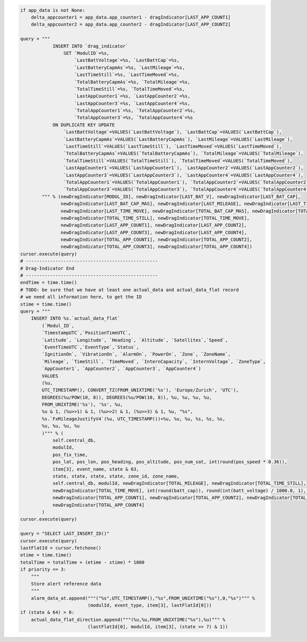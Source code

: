 .. code-block:: python

    if app_data is not None:
        delta_appcounter1 = app_data.app_counter1 - dragIndicator[LAST_APP_COUNT1]
        delta_appcounter2 = app_data.app_counter2 - dragIndicator[LAST_APP_COUNT2]

    query = """
                INSERT INTO `drag_indicator`
                    SET `ModulID`=%s,
                        `LastBattVoltage`=%s, `LastBattCap`=%s,
                        `LastBatteryCapmAs`=%s, `LastMileage`=%s,
                        `LastTimeStill`=%s, `LastTimeMoved`=%s,
                        `TotalBatteryCapmAs`=%s, `TotalMileage`=%s,
                        `TotalTimeStill`=%s, `TotalTimeMoved`=%s,
                        `LastAppCounter1`=%s, `LastAppCounter2`=%s,
                        `LastAppCounter3`=%s, `LastAppCounter4`=%s,
                        `TotalAppCounter1`=%s, `TotalAppCounter2`=%s,
                        `TotalAppCounter3`=%s, `TotalAppCounter4`=%s
                ON DUPLICATE KEY UPDATE
                    `LastBattVoltage`=VALUES(`LastBattVoltage`), `LastBattCap`=VALUES(`LastBattCap`),
                    `LastBatteryCapmAs`=VALUES(`LastBatteryCapmAs`), `LastMileage`=VALUES(`LastMileage`),
                    `LastTimeStill`=VALUES(`LastTimeStill`), `LastTimeMoved`=VALUES(`LastTimeMoved`),
                    `TotalBatteryCapmAs`=VALUES(`TotalBatteryCapmAs`), `TotalMileage`=VALUES(`TotalMileage`),
                    `TotalTimeStill`=VALUES(`TotalTimeStill`), `TotalTimeMoved`=VALUES(`TotalTimeMoved`),
                    `LastAppCounter1`=VALUES(`LastAppCounter1`), `LastAppCounter2`=VALUES(`LastAppCounter2`),
                    `LastAppCounter3`=VALUES(`LastAppCounter3`), `LastAppCounter4`=VALUES(`LastAppCounter4`),
                    `TotalAppCounter1`=VALUES(`TotalAppCounter1`), `TotalAppCounter2`=VALUES(`TotalAppCounter2`),
                    `TotalAppCounter3`=VALUES(`TotalAppCounter3`), `TotalAppCounter4`=VALUES(`TotalAppCounter4`)
            """ % (newDragIndicator[MODUL_ID], newDragIndicator[LAST_BAT_V], newDragIndicator[LAST_BAT_CAP],
                   newDragIndicator[LAST_BAT_CAP_MAS], newDragIndicator[LAST_MILEAGE], newDragIndicator[LAST_TIME_STILL],
                   newDragIndicator[LAST_TIME_MOVE], newDragIndicator[TOTAL_BAT_CAP_MAS], newDragIndicator[TOTAL_MILEAGE],
                   newDragIndicator[TOTAL_TIME_STILL], newDragIndicator[TOTAL_TIME_MOVE],
                   newDragIndicator[LAST_APP_COUNT1], newDragIndicator[LAST_APP_COUNT2],
                   newDragIndicator[LAST_APP_COUNT3], newDragIndicator[LAST_APP_COUNT4],
                   newDragIndicator[TOTAL_APP_COUNT1], newDragIndicator[TOTAL_APP_COUNT2],
                   newDragIndicator[TOTAL_APP_COUNT3], newDragIndicator[TOTAL_APP_COUNT4])
    cursor.execute(query)
    # -------------------------------------------------
    # Drag-Indicator End
    # -------------------------------------------------
    endTime = time.time()
    # TODO: be sure that we have at least one actual_data and actual_data_flat record
    # we need all information here, to get the ID
    stime = time.time()
    query = """
        INSERT INTO %s.`actual_data_flat`
            (`Modul_ID`,
            `TimestampUTC`,`PositionTimeUTC`,
            `Latitude`, `Longitude`, `Heading`, `Altitude`, `Satellites`,`Speed`,
            `EventTimeUTC`,`EventType`,`Status`,
            `IgnitionOn`, `VibrationOn`, `AlarmOn`, `PowerOn`, `Zone`, `ZoneName`,
            `Mileage`, `TimeStill`, `TimeMoved`, `InternCapacity`, `InternVoltage`, `ZoneType`,
            `AppCounter1`, `AppCounter2`, `AppCounter3`, `AppCounter4`)
            VALUES
            (%u,
            UTC_TIMESTAMP(), CONVERT_TZ(FROM_UNIXTIME('%s'), 'Europe/Zurich', 'UTC'),
            DEGREES(%u/POW(10, 8)), DEGREES(%u/POW(10, 8)), %u, %u, %u, %u,
            FROM_UNIXTIME('%s'), '%s', %u,
            %u & 1, (%u>>1) & 1, (%u>>2) & 1, (%u>>3) & 1, %u, "%s",
            %s.`FxMileageJustifyV4`(%u, UTC_TIMESTAMP())+%u, %u, %u, %s, %s, %s,
            %u, %u, %u, %u
            )""" % (
                self.central_db,
                modulId,
                pos_fix_time,
                pos_lat, pos_lon, pos_heading, pos_altitude, pos_num_sat, int(round(pos_speed * 0.36)),
                item[3], event_name, state & 63,
                state, state, state, state, zone_id, zone_name,
                self.central_db, modulId, newDragIndicator[TOTAL_MILEAGE], newDragIndicator[TOTAL_TIME_STILL],
                newDragIndicator[TOTAL_TIME_MOVE], int(round(batt_cap)), round(int(batt_voltage) / 1000.0, 1), zone_groups,
                newDragIndicator[TOTAL_APP_COUNT1], newDragIndicator[TOTAL_APP_COUNT2], newDragIndicator[TOTAL_APP_COUNT3],
                newDragIndicator[TOTAL_APP_COUNT4]
            )
    cursor.execute(query)

    query = "SELECT LAST_INSERT_ID()"
    cursor.execute(query)
    lastFlatId = cursor.fetchone()
    etime = time.time()
    totalTime = totalTime + (etime - stime) * 1000
    if priority == 3:
        """
        Store alert reference data
        """
        alarm_data_at.append("""("%s",UTC_TIMESTAMP(),"%s",FROM_UNIXTIME("%s"),0,"%s")""" %
                             (modulId, event_type, item[3], lastFlatId[0]))
    if (state & 64) > 0:
        actual_data_flat_direction.append("""(%u,%u,FROM_UNIXTIME("%s"),%u)""" %
                             (lastFlatId[0], modulId, item[3], (state >> 7) & 1))
